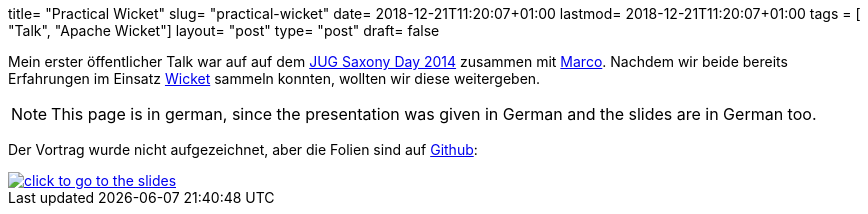 +++
title= "Practical Wicket"
slug= "practical-wicket"
date= 2018-12-21T11:20:07+01:00
lastmod= 2018-12-21T11:20:07+01:00
tags = [ "Talk", "Apache Wicket"]
layout= "post"
type=  "post"
draft= false
+++

Mein erster öffentlicher Talk war auf auf dem https://www.jug-saxony-day.org/2014/[JUG Saxony Day 2014]
zusammen mit https://twitter.com/magomi[Marco]. Nachdem wir beide bereits Erfahrungen im
Einsatz https://wicket.apache.org/[Wicket] sammeln konnten, wollten wir diese weitergeben.

NOTE: This page is in german, since the presentation was given in German and the slides are in German too.

Der Vortrag wurde nicht aufgezeichnet, aber die Folien sind auf https://github.com/magomi/practicalwicket[Github]:

[#img-slides, role="img-responsive"]
[link=https://magomi.github.io/practicalwicket-praesentation/#/]
image::img/practical-wicket.png[click to go to the slides]


